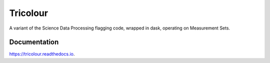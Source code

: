=========
Tricolour
=========
.. image:: https://img.shields.io/pypi/v/tricolour.svg
        :target: https://pypi.python.org/pypi/tricolour

.. image:: https://img.shields.io/travis/ska-sa/tricolour.svg
        :target: https://travis-ci.org/ska-sa/tricolour

.. image:: https://readthedocs.org/projects/tricolour/badge/?version=latest
        :target: https://tricolour.readthedocs.io/en/latest/?badge=latest
        :alt: Documentation Status


.. image:: https://pyup.io/repos/github/ska-sa/tricolour/shield.svg
     :target: https://pyup.io/repos/github/ska-sa/tricolour/
     :alt: Updates


A variant of the Science Data Processing flagging code, wrapped in dask,
operating on Measurement Sets.

Documentation
-------------

https://tricolour.readthedocs.io.